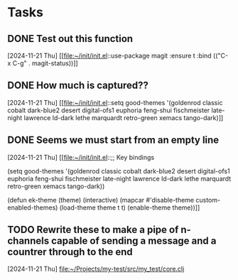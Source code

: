 * Tasks
** DONE Test out this function
CLOSED: [2024-11-21 Thu 23:32]
  [2024-11-21 Thu]
  [[file:~/init/init.el::use-package magit
 :ensure t
 :bind (("C-x C-g" . magit-status))]]
** DONE How much is captured??
CLOSED: [2024-11-21 Thu 23:32]
  [2024-11-21 Thu]
  [[file:~/init/init.el::setq good-themes
 '(goldenrod classic cobalt dark-blue2 desert digital-ofs1 euphoria feng-shui fischmeister
 late-night lawrence ld-dark lethe marquardt retro-green xemacs tango-dark)]]
** DONE Seems we must start from an empty line
CLOSED: [2024-11-21 Thu 23:33]
  [2024-11-21 Thu]
  [[file:~/init/init.el::;; Key bindings

(setq good-themes
 '(goldenrod classic cobalt dark-blue2 desert digital-ofs1 euphoria feng-shui fischmeister
 late-night lawrence ld-dark lethe marquardt retro-green xemacs tango-dark))

(defun ek-theme (theme) (interactive) (mapcar #'disable-theme custom-enabled-themes) (load-theme theme t t) (enable-theme theme))]]
** TODO Rewrite these to make a pipe of n-channels capable of sending a message and a countrer through to the end
SCHEDULED: <2024-11-22 Fri>
  [2024-11-21 Thu]
  [[file:~/Projects/my-test/src/my_test/core.clj][file:~/Projects/my-test/src/my_test/core.clj]]
